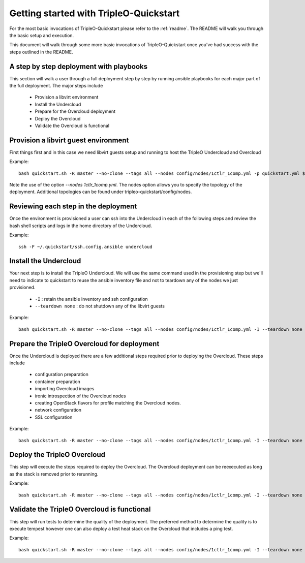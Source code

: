 .. _node-configuration:

Getting started with TripleO-Quickstart
=======================================

For the most basic invocations of TripleO-Quickstart please refer to the
:ref:`readme`.  The README will walk you through the basic setup
and execution.

This document will walk through some more basic invocations of
TripleO-Quickstart once you've had success with the steps outlined in the
README.

A step by step deployment with playbooks
----------------------------------------

This section will walk a user through a full deployment step by step by running
ansible playbooks for each major part of the full deployment.  The major steps
include

  * Provision a libvirt environment
  * Install the Undercloud
  * Prepare for the Overcloud deployment
  * Deploy the Overcloud
  * Validate the Overcloud is functional

Provision a libvirt guest environment
-------------------------------------

First things first and in this case we need libvirt guests
setup and running to host the TripleO Undercloud and Overcloud

Example::

    bash quickstart.sh -R master --no-clone --tags all --nodes config/nodes/1ctlr_1comp.yml -p quickstart.yml $VIRTHOST

Note the use of the option `--nodes 1ctlr_1comp.yml`.  The nodes option allows
you to specify the topology of the deployment.  Additional topologies can be
found under tripleo-quickstart/config/nodes.

Reviewing each step in the deployment
-------------------------------------

Once the environment is provisioned a user can ssh into the Undercloud in each
of the following steps and review the bash shell scripts and logs in the home
directory of the Undercloud.

Example::

    ssh -F ~/.quickstart/ssh.config.ansible undercloud

Install the Undercloud
----------------------

Your next step is to install the TripleO Undercloud.  We will use the same
command used in the provisioning step but we'll need to indicate to quickstart
to reuse the ansible inventory file and not to teardown any of the nodes we just
provisioned.

  * ``-I`` : retain the ansible inventory and ssh configuration
  * ``--teardown none`` : do not shutdown any of the libvirt guests

Example::

    bash quickstart.sh -R master --no-clone --tags all --nodes config/nodes/1ctlr_1comp.yml -I --teardown none -p quickstart-extras-undercloud.yml $VIRTHOST

Prepare the TripleO Overcloud for deployment
--------------------------------------------

Once the Undercloud is deployed there are a few additional steps required prior
to deploying the Overcloud.  These steps include

  * configuration preparation
  * container preparation
  * importing Overcloud images
  * ironic introspection of the Overcloud nodes
  * creating OpenStack flavors for profile matching the Overcloud nodes.
  * network configuration
  * SSL configuration

Example::

    bash quickstart.sh -R master --no-clone --tags all --nodes config/nodes/1ctlr_1comp.yml -I --teardown none -p quickstart-extras-overcloud-prep.yml $VIRTHOST

Deploy the TripleO Overcloud
----------------------------

This step will execute the steps required to deploy the Overcloud.  The
Overcloud deployment can be reexecuted as long as the stack is removed prior to
rerunning.

Example::

    bash quickstart.sh -R master --no-clone --tags all --nodes config/nodes/1ctlr_1comp.yml -I --teardown none -p quickstart-extras-overcloud.yml $VIRTHOST

Validate the TripleO Overcloud is functional
--------------------------------------------

This step will run tests to determine the quality of the deployment. The
preferred method to determine the quality is to execute tempest however one can
also deploy a test heat stack on the Overcloud that includes a ping test.

Example::

    bash quickstart.sh -R master --no-clone --tags all --nodes config/nodes/1ctlr_1comp.yml -I --teardown none -p quickstart-extras-validate.yml $VIRTHOST




